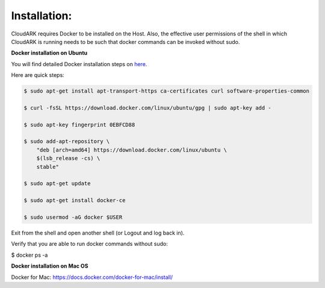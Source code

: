 Installation:
--------------

CloudARK requires Docker to be installed on the Host. Also, the effective user permissions of the shell
in which CloudARK is running needs to be such that docker commands can be invoked without sudo.

**Docker installation on Ubuntu**

You will find detailed Docker installation steps on here_.

.. _here: https://docs.docker.com/engine/installation/linux/docker-ce/ubuntu/#set-up-the-repository

Here are quick steps:

.. code:: bash

   $ sudo apt-get install apt-transport-https ca-certificates curl software-properties-common

   $ curl -fsSL https://download.docker.com/linux/ubuntu/gpg | sudo apt-key add -

   $ sudo apt-key fingerprint 0EBFCD88

   $ sudo add-apt-repository \
       "deb [arch=amd64] https://download.docker.com/linux/ubuntu \
       $(lsb_release -cs) \
       stable"

   $ sudo apt-get update

   $ sudo apt-get install docker-ce

   $ sudo usermod -aG docker $USER

Exit from the shell and open another shell (or Logout and log back in).

Verify that you are able to run docker commands without sudo:

$ docker ps -a


**Docker installation on Mac OS**

Docker for Mac: https://docs.docker.com/docker-for-mac/install/


